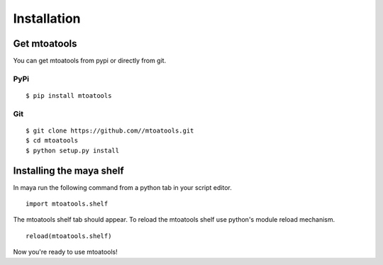 ============
Installation
============

Get mtoatools
=============
You can get mtoatools from pypi or directly from git.

PyPi
----
::

    $ pip install mtoatools

Git
---
::

    $ git clone https://github.com//mtoatools.git
    $ cd mtoatools
    $ python setup.py install


Installing the maya shelf
=========================
In maya run the following command from a python tab in your script editor.

::

    import mtoatools.shelf

The mtoatools shelf tab should appear. To reload the mtoatools shelf use python's module reload mechanism.

::

    reload(mtoatools.shelf)

Now you're ready to use mtoatools!
